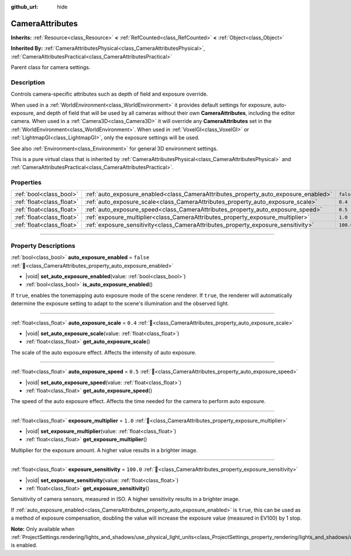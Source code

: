 :github_url: hide

.. DO NOT EDIT THIS FILE!!!
.. Generated automatically from Godot engine sources.
.. Generator: https://github.com/godotengine/godot/tree/master/doc/tools/make_rst.py.
.. XML source: https://github.com/godotengine/godot/tree/master/doc/classes/CameraAttributes.xml.

.. _class_CameraAttributes:

CameraAttributes
================

**Inherits:** :ref:`Resource<class_Resource>` **<** :ref:`RefCounted<class_RefCounted>` **<** :ref:`Object<class_Object>`

**Inherited By:** :ref:`CameraAttributesPhysical<class_CameraAttributesPhysical>`, :ref:`CameraAttributesPractical<class_CameraAttributesPractical>`

Parent class for camera settings.

.. rst-class:: classref-introduction-group

Description
-----------

Controls camera-specific attributes such as depth of field and exposure override.

When used in a :ref:`WorldEnvironment<class_WorldEnvironment>` it provides default settings for exposure, auto-exposure, and depth of field that will be used by all cameras without their own **CameraAttributes**, including the editor camera. When used in a :ref:`Camera3D<class_Camera3D>` it will override any **CameraAttributes** set in the :ref:`WorldEnvironment<class_WorldEnvironment>`. When used in :ref:`VoxelGI<class_VoxelGI>` or :ref:`LightmapGI<class_LightmapGI>`, only the exposure settings will be used.

See also :ref:`Environment<class_Environment>` for general 3D environment settings.

This is a pure virtual class that is inherited by :ref:`CameraAttributesPhysical<class_CameraAttributesPhysical>` and :ref:`CameraAttributesPractical<class_CameraAttributesPractical>`.

.. rst-class:: classref-reftable-group

Properties
----------

.. table::
   :widths: auto

   +---------------------------+-------------------------------------------------------------------------------------+-----------+
   | :ref:`bool<class_bool>`   | :ref:`auto_exposure_enabled<class_CameraAttributes_property_auto_exposure_enabled>` | ``false`` |
   +---------------------------+-------------------------------------------------------------------------------------+-----------+
   | :ref:`float<class_float>` | :ref:`auto_exposure_scale<class_CameraAttributes_property_auto_exposure_scale>`     | ``0.4``   |
   +---------------------------+-------------------------------------------------------------------------------------+-----------+
   | :ref:`float<class_float>` | :ref:`auto_exposure_speed<class_CameraAttributes_property_auto_exposure_speed>`     | ``0.5``   |
   +---------------------------+-------------------------------------------------------------------------------------+-----------+
   | :ref:`float<class_float>` | :ref:`exposure_multiplier<class_CameraAttributes_property_exposure_multiplier>`     | ``1.0``   |
   +---------------------------+-------------------------------------------------------------------------------------+-----------+
   | :ref:`float<class_float>` | :ref:`exposure_sensitivity<class_CameraAttributes_property_exposure_sensitivity>`   | ``100.0`` |
   +---------------------------+-------------------------------------------------------------------------------------+-----------+

.. rst-class:: classref-section-separator

----

.. rst-class:: classref-descriptions-group

Property Descriptions
---------------------

.. _class_CameraAttributes_property_auto_exposure_enabled:

.. rst-class:: classref-property

:ref:`bool<class_bool>` **auto_exposure_enabled** = ``false`` :ref:`🔗<class_CameraAttributes_property_auto_exposure_enabled>`

.. rst-class:: classref-property-setget

- |void| **set_auto_exposure_enabled**\ (\ value\: :ref:`bool<class_bool>`\ )
- :ref:`bool<class_bool>` **is_auto_exposure_enabled**\ (\ )

If ``true``, enables the tonemapping auto exposure mode of the scene renderer. If ``true``, the renderer will automatically determine the exposure setting to adapt to the scene's illumination and the observed light.

.. rst-class:: classref-item-separator

----

.. _class_CameraAttributes_property_auto_exposure_scale:

.. rst-class:: classref-property

:ref:`float<class_float>` **auto_exposure_scale** = ``0.4`` :ref:`🔗<class_CameraAttributes_property_auto_exposure_scale>`

.. rst-class:: classref-property-setget

- |void| **set_auto_exposure_scale**\ (\ value\: :ref:`float<class_float>`\ )
- :ref:`float<class_float>` **get_auto_exposure_scale**\ (\ )

The scale of the auto exposure effect. Affects the intensity of auto exposure.

.. rst-class:: classref-item-separator

----

.. _class_CameraAttributes_property_auto_exposure_speed:

.. rst-class:: classref-property

:ref:`float<class_float>` **auto_exposure_speed** = ``0.5`` :ref:`🔗<class_CameraAttributes_property_auto_exposure_speed>`

.. rst-class:: classref-property-setget

- |void| **set_auto_exposure_speed**\ (\ value\: :ref:`float<class_float>`\ )
- :ref:`float<class_float>` **get_auto_exposure_speed**\ (\ )

The speed of the auto exposure effect. Affects the time needed for the camera to perform auto exposure.

.. rst-class:: classref-item-separator

----

.. _class_CameraAttributes_property_exposure_multiplier:

.. rst-class:: classref-property

:ref:`float<class_float>` **exposure_multiplier** = ``1.0`` :ref:`🔗<class_CameraAttributes_property_exposure_multiplier>`

.. rst-class:: classref-property-setget

- |void| **set_exposure_multiplier**\ (\ value\: :ref:`float<class_float>`\ )
- :ref:`float<class_float>` **get_exposure_multiplier**\ (\ )

Multiplier for the exposure amount. A higher value results in a brighter image.

.. rst-class:: classref-item-separator

----

.. _class_CameraAttributes_property_exposure_sensitivity:

.. rst-class:: classref-property

:ref:`float<class_float>` **exposure_sensitivity** = ``100.0`` :ref:`🔗<class_CameraAttributes_property_exposure_sensitivity>`

.. rst-class:: classref-property-setget

- |void| **set_exposure_sensitivity**\ (\ value\: :ref:`float<class_float>`\ )
- :ref:`float<class_float>` **get_exposure_sensitivity**\ (\ )

Sensitivity of camera sensors, measured in ISO. A higher sensitivity results in a brighter image.

If :ref:`auto_exposure_enabled<class_CameraAttributes_property_auto_exposure_enabled>` is ``true``, this can be used as a method of exposure compensation, doubling the value will increase the exposure value (measured in EV100) by 1 stop.

\ **Note:** Only available when :ref:`ProjectSettings.rendering/lights_and_shadows/use_physical_light_units<class_ProjectSettings_property_rendering/lights_and_shadows/use_physical_light_units>` is enabled.

.. |virtual| replace:: :abbr:`virtual (This method should typically be overridden by the user to have any effect.)`
.. |const| replace:: :abbr:`const (This method has no side effects. It doesn't modify any of the instance's member variables.)`
.. |vararg| replace:: :abbr:`vararg (This method accepts any number of arguments after the ones described here.)`
.. |constructor| replace:: :abbr:`constructor (This method is used to construct a type.)`
.. |static| replace:: :abbr:`static (This method doesn't need an instance to be called, so it can be called directly using the class name.)`
.. |operator| replace:: :abbr:`operator (This method describes a valid operator to use with this type as left-hand operand.)`
.. |bitfield| replace:: :abbr:`BitField (This value is an integer composed as a bitmask of the following flags.)`
.. |void| replace:: :abbr:`void (No return value.)`
